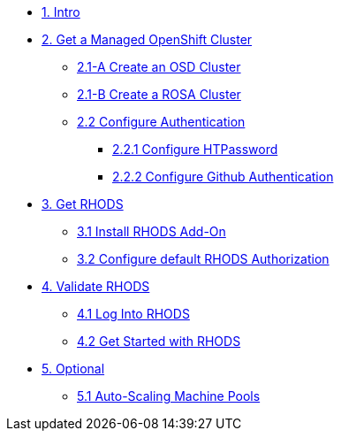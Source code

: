 * xref:01-intro.adoc[1. Intro]

// * xref:02-boring.adoc[2. The Boring Stuff]
// ** xref:02-boring.adoc#disclaimers[2.1 Disclaimers]
// ** xref:02-boring.adoc#conventions[2.2 Conventions]
// ** xref:02-boring.adoc#doc[2.3 Documentation]
// ** xref:02-boring.adoc#ref[2.4 Disclaimers]
// ** xref:02-boring.adoc#thanks[2.5 Thanks]

* xref:02-create.openshift.adoc[2. Get a Managed OpenShift Cluster]
** xref:02-create.osd.adoc[2.1-A Create an OSD Cluster]
** xref:02-create.rosa.adoc[2.1-B Create a ROSA Cluster]
** xref:02-auth.adoc[2.2 Configure Authentication]
*** xref:02-auth.adoc#htpasswd[2.2.1 Configure HTPassword]
*** xref:02-auth.adoc#github[2.2.2 Configure Github Authentication]

* xref:03-rhods.adoc[3. Get RHODS]
** xref:03-install.rhods.adoc[3.1 Install RHODS Add-On]
** xref:03-authorization.adoc[3.2 Configure default RHODS Authorization]

* xref:04-validation.adoc[4. Validate RHODS]
** xref:04-validation.adoc#login[4.1 Log Into RHODS]
** xref:04-validation.adoc#getstarted[4.2 Get Started with RHODS]

* xref:05-common-customizations.adoc[5. Optional]
** xref:05-common-customizations.adoc#autoscaling[5.1 Auto-Scaling Machine Pools]
// ** xref:05-common-customizations.adoc#notebooksizes[5.1 Notebook Sizes]
// ** xref:05-common-customizations.adoc#culling[5.3 Notebook Culling]

